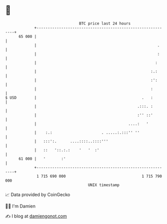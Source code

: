 * 👋

#+begin_example
                                    BTC price last 24 hours                    
                +------------------------------------------------------------+ 
         65 000 |                                                            | 
                |                                                      .     | 
                |                                                      :     | 
                |                                                     :      | 
                |                                                   :.:      | 
                |                                                   :':      | 
                |                                                   :        | 
   $ USD        |                                               .   :        | 
                |                                             .:::. :        | 
                |                                             :'' ::'        | 
                |                                         ....:   '          | 
                |    :.:                      . .....:.:::'' ''              | 
                |   :::':.      ....::::..::::'''                            | 
                |   ::   '::.:.:    '   '  :'                                | 
         61 000 |   '       :'                                               | 
                +------------------------------------------------------------+ 
                 1 715 690 000                                  1 715 790 000  
                                        UNIX timestamp                         
#+end_example
📈 Data provided by CoinGecko

🧑‍💻 I'm Damien

✍️ I blog at [[https://www.damiengonot.com][damiengonot.com]]
